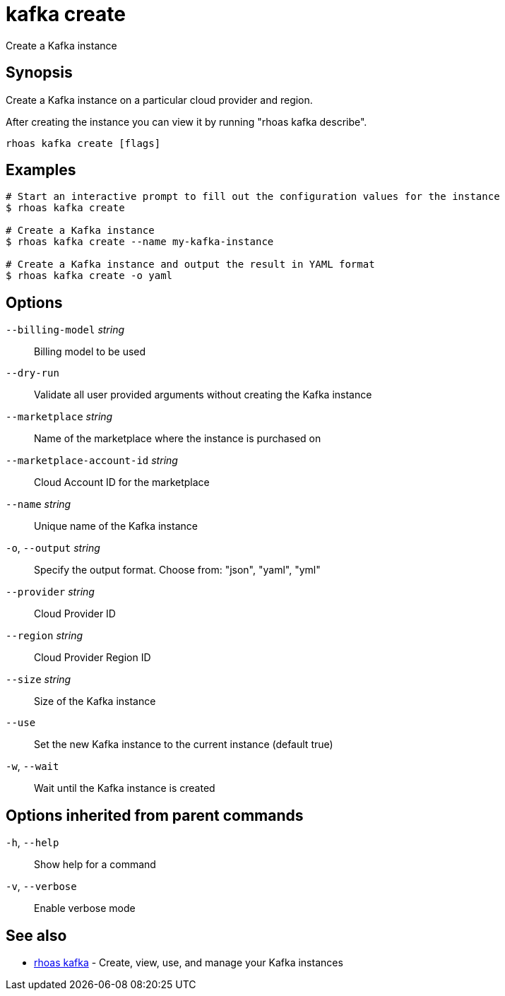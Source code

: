 ifdef::env-github,env-browser[:context: cmd]
[id='ref-kafka-create_{context}']
= kafka create

[role="_abstract"]
Create a Kafka instance

[discrete]
== Synopsis

Create a Kafka instance on a particular cloud provider and region.

After creating the instance you can view it by running "rhoas kafka describe".


....
rhoas kafka create [flags]
....

[discrete]
== Examples

....
# Start an interactive prompt to fill out the configuration values for the instance
$ rhoas kafka create

# Create a Kafka instance
$ rhoas kafka create --name my-kafka-instance

# Create a Kafka instance and output the result in YAML format
$ rhoas kafka create -o yaml

....

[discrete]
== Options

      `--billing-model` _string_::            Billing model to be used
      `--dry-run`::                           Validate all user provided arguments without creating the Kafka instance
      `--marketplace` _string_::              Name of the marketplace where the instance is purchased on
      `--marketplace-account-id` _string_::   Cloud Account ID for the marketplace
      `--name` _string_::                     Unique name of the Kafka instance
  `-o`, `--output` _string_::                 Specify the output format. Choose from: "json", "yaml", "yml"
      `--provider` _string_::                 Cloud Provider ID
      `--region` _string_::                   Cloud Provider Region ID
      `--size` _string_::                     Size of the Kafka instance
      `--use`::                               Set the new Kafka instance to the current instance (default true)
  `-w`, `--wait`::                            Wait until the Kafka instance is created

[discrete]
== Options inherited from parent commands

  `-h`, `--help`::      Show help for a command
  `-v`, `--verbose`::   Enable verbose mode

[discrete]
== See also


 
* link:{path}#ref-rhoas-kafka_{context}[rhoas kafka]	 - Create, view, use, and manage your Kafka instances

